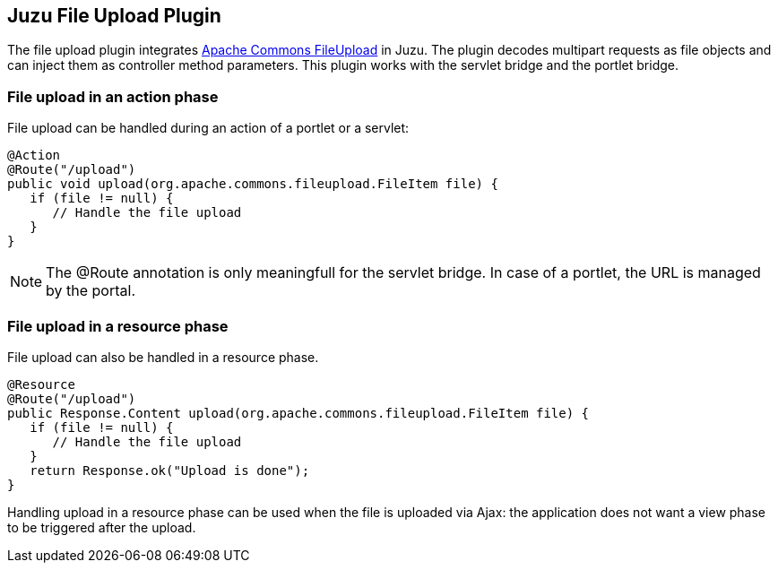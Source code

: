 == Juzu File Upload Plugin

The file upload plugin integrates http://commons.apache.org/fileupload/[Apache Commons FileUpload] in Juzu. The plugin
decodes multipart requests as file objects and can inject them as controller method parameters. This plugin works
with the servlet bridge and the portlet bridge.

=== File upload in an action phase

File upload can be handled during an action of a portlet or a servlet:

[source,java]
----
@Action
@Route("/upload")
public void upload(org.apache.commons.fileupload.FileItem file) {
   if (file != null) {
      // Handle the file upload
   }
}
----

NOTE: The +@Route+ annotation is only meaningfull for the servlet bridge. In case of a portlet, the URL
is managed by the portal.

=== File upload in a resource phase

File upload can also be handled in a resource phase.

[source,java]
----
@Resource
@Route("/upload")
public Response.Content upload(org.apache.commons.fileupload.FileItem file) {
   if (file != null) {
      // Handle the file upload
   }
   return Response.ok("Upload is done");
}
----

Handling upload in a resource phase can be used when the file is uploaded via Ajax: the application
 does not want a view phase to be triggered after the upload.